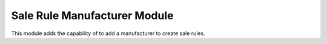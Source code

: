Sale Rule Manufacturer Module
#############################

This module adds the capability of to add a manufacturer to create sale rules.